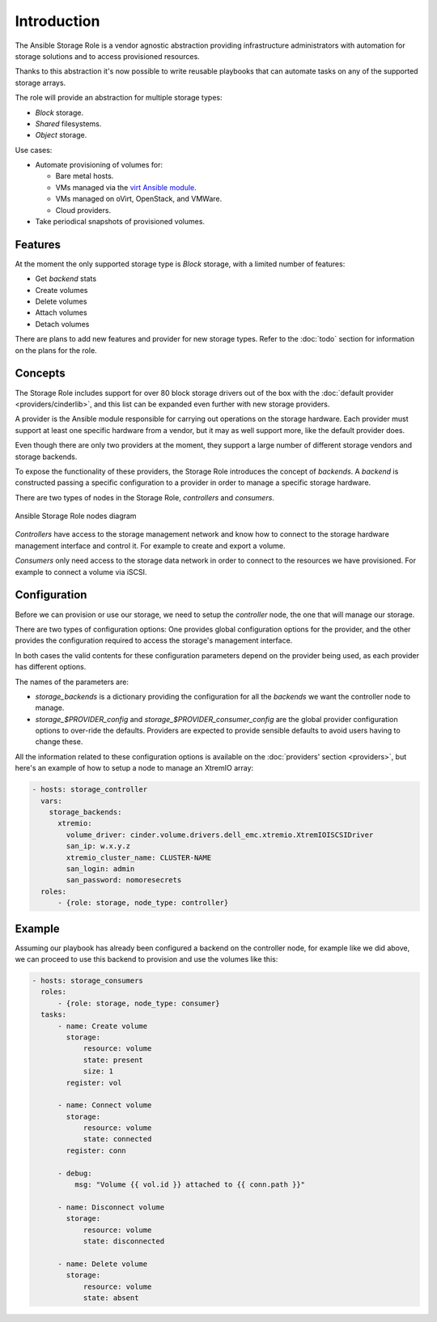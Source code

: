 Introduction
============

The Ansible Storage Role is a vendor agnostic abstraction providing
infrastructure administrators with automation for storage solutions and to
access provisioned resources.

Thanks to this abstraction it's now possible to write reusable playbooks that
can automate tasks on any of the supported storage arrays.

The role will provide an abstraction for multiple storage types:

- *Block* storage.
- *Shared* filesystems.
- *Object* storage.

Use cases:

- Automate provisioning of volumes for:

  - Bare metal hosts.
  - VMs managed via the `virt Ansible module
    <https://docs.ansible.com/ansible/latest/modules/virt_module.html>`_.
  - VMs managed on oVirt, OpenStack, and VMWare.
  - Cloud providers.

- Take periodical snapshots of provisioned volumes.


Features
--------

At the moment the only supported storage type is *Block* storage, with a
limited number of features:

- Get *backend* stats
- Create volumes
- Delete volumes
- Attach volumes
- Detach volumes

There are plans to add new features and provider for new storage types.  Refer
to the :doc:`todo` section for information on the plans for the role.


Concepts
--------

The Storage Role includes support for over 80 block storage drivers out of the
box with the :doc:`default provider <providers/cinderlib>`, and this list can
be expanded even further with new storage providers.

A provider is the Ansible module responsible for carrying out operations on the
storage hardware.  Each provider must support at least one specific hardware
from a vendor, but it may as well support more, like the default provider does.

Even though there are only two providers at the moment, they support a large
number of different storage vendors and storage backends.

To expose the functionality of these providers, the Storage Role introduces the
concept of *backends*.  A *backend* is constructed passing a specific
configuration to a provider in order to manage a specific storage hardware.

There are two types of nodes in the Storage Role, *controllers* and
*consumers*.

.. figure:: _static/ansible_diagram.svg
   :align: center

   Ansible Storage Role nodes diagram

*Controllers* have access to the storage management network and know how to
connect to the storage hardware management interface and control it.  For
example to create and export a volume.

*Consumers* only need access to the storage data network in order to connect
to the resources we have provisioned.  For example to connect a volume via
iSCSI.

.. _intro_config:

Configuration
-------------

Before we can provision or use our storage, we need to setup the *controller*
node, the one that will manage our storage.

There are two types of configuration options: One provides global configuration
options for the provider, and the other provides the configuration required to
access the storage's management interface.

In both cases the valid contents for these configuration parameters depend on
the provider being used, as each provider has different options.

The names of the parameters are:

- `storage_backends` is a dictionary providing the configuration for all the
  *backends* we want the controller node to manage.

- `storage_$PROVIDER_config` and `storage_$PROVIDER_consumer_config` are the
  global provider configuration options to over-ride the defaults.  Providers
  are expected to provide sensible defaults to avoid users having to change
  these.

All the information related to these configuration options is available on the
:doc:`providers' section <providers>`, but here's an example of how to setup a
node to manage an XtremIO array:

.. code-block:: yaml

   - hosts: storage_controller
     vars:
       storage_backends:
         xtremio:
           volume_driver: cinder.volume.drivers.dell_emc.xtremio.XtremIOISCSIDriver
           san_ip: w.x.y.z
           xtremio_cluster_name: CLUSTER-NAME
           san_login: admin
           san_password: nomoresecrets
     roles:
         - {role: storage, node_type: controller}


Example
-------

Assuming our playbook has already been configured a backend on the controller
node, for example like we did above, we can proceed to use this backend to
provision and use the volumes like this:

.. code-block:: yaml

   - hosts: storage_consumers
     roles:
         - {role: storage, node_type: consumer}
     tasks:
         - name: Create volume
           storage:
               resource: volume
               state: present
               size: 1
           register: vol

         - name: Connect volume
           storage:
               resource: volume
               state: connected
           register: conn

         - debug:
             msg: "Volume {{ vol.id }} attached to {{ conn.path }}"

         - name: Disconnect volume
           storage:
               resource: volume
               state: disconnected

         - name: Delete volume
           storage:
               resource: volume
               state: absent
